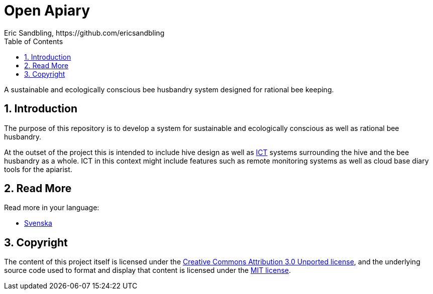 = Open Apiary
Eric Sandbling, https://github.com/ericsandbling
:toc:
// :toc-title: Innehållsförteckning
:toclevels: 5
:sectnums:

A sustainable and ecologically conscious bee husbandry system designed for rational bee keeping.

== Introduction

The purpose of this repository is to develop a system for sustainable and ecologically conscious as well as rational bee husbandry.

At the outset of the project this is intended to include hive design as well as https://en.wikipedia.org/wiki/Information_and_communications_technology[ICT] systems surrounding the hive and the bee husbandry as a whole. ICT in this context might include features such as remote monitoring systems as well as cloud base diary tools for the apiarist.

== Read More

Read more in your language:

* link:docs/README.swe-SV.adoc[Svenska]

== Copyright

The content of this project itself is licensed under the https://creativecommons.org/licenses/by/3.0/[Creative Commons Attribution 3.0 Unported license], and the underlying source code used to format and display that content is licensed under the link:LICENSE.adoc[MIT license].
